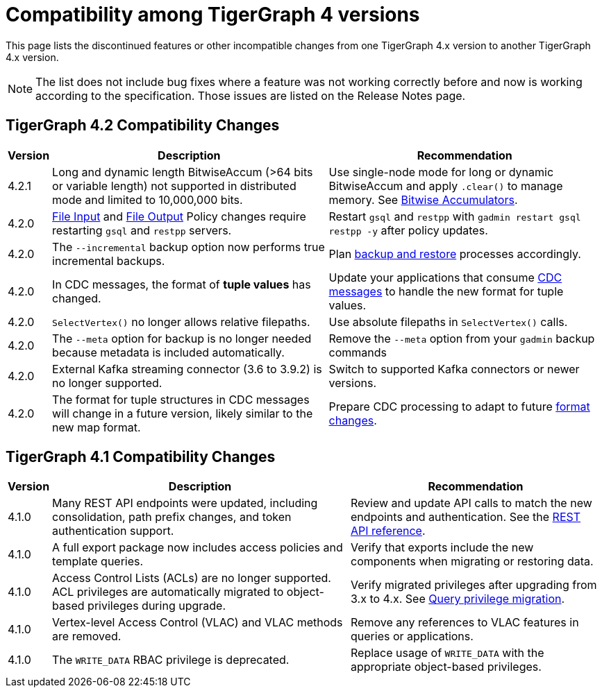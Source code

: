 = Compatibility among TigerGraph 4 versions
:description: lists the compatibility issues between different versions of TigerGraph 4, for users who plan to migrate

This page lists the discontinued features or other incompatible changes from one TigerGraph 4.x version to another TigerGraph 4.x version.

[NOTE]
====
The list does not include bug fixes where a feature was not working correctly before and now is working according to the specification.
Those issues are listed on the Release Notes page.
====

== TigerGraph 4.2 Compatibility Changes

[options="header,autowidth"]
|===
| Version | Description | Recommendation

| 4.2.1
| Long and dynamic length BitwiseAccum (>64 bits or variable length) not supported in distributed mode and limited to 10,000,000 bits.
| Use single-node mode for long or dynamic BitwiseAccum and apply `.clear()` to manage memory. See xref:4.2@gsql-ref:querying:accumulators.adoc#_bitwiseandaccum_bitwiseoraccum[Bitwise Accumulators].

| 4.2.0
| xref:security:gsql-file-input-policy.adoc[File Input] and xref:security:file-output-policy.adoc[File Output] Policy changes require restarting `gsql` and `restpp` servers.
| Restart `gsql` and `restpp` with `gadmin restart gsql restpp -y` after policy updates.

| 4.2.0
| The `--incremental` backup option now performs true incremental backups.
| Plan xref:backup-and-restore:incremental-backup.adoc[backup and restore] processes accordingly.

| 4.2.0
| In CDC messages, the format of *tuple values* has changed.
| Update your applications that consume xref:system-management:change-data-capture/cdc-message-example.adoc#_message_examples[CDC messages] to handle the new format for tuple values.

| 4.2.0
| `SelectVertex()` no longer allows relative filepaths.
| Use absolute filepaths in `SelectVertex()` calls.

| 4.2.0
| The `--meta` option for backup is no longer needed because metadata is included automatically.
| Remove the `--meta` option from your `gadmin` backup commands

| 4.2.0
| External Kafka streaming connector (3.6 to 3.9.2) is no longer supported.
| Switch to supported Kafka connectors or newer versions.

| 4.2.0
| The format for tuple structures in CDC messages will change in a future version, likely similar to the new map format.
| Prepare CDC processing to adapt to future xref:{page-component-version}@tigergraph-server:system-management:change-data-capture/cdc-message-example.adoc#_cdc_message_with_type_edge[format changes].

|===

== TigerGraph 4.1 Compatibility Changes

[options="header,autowidth"]
|===
| Version | Description | Recommendation

| 4.1.0
| Many REST API endpoints were updated, including consolidation, path prefix changes, and token authentication support.
| Review and update API calls to match the new endpoints and authentication. See the xref:4.1@tigergraph-server:API:index.adoc[REST API reference].

| 4.1.0
| A full export package now includes access policies and template queries.
| Verify that exports include the new components when migrating or restoring data.

| 4.1.0
| Access Control Lists (ACLs) are no longer supported. ACL privileges are automatically migrated to object-based privileges during upgrade.
| Verify migrated privileges after upgrading from 3.x to 4.x. See xref:{page-component-version}@user-access:query-privilege-migration.adoc[Query privilege migration].

| 4.1.0
| Vertex-level Access Control (VLAC) and VLAC methods are removed.
| Remove any references to VLAC features in queries or applications.

| 4.1.0
| The `WRITE_DATA` RBAC privilege is deprecated.
| Replace usage of `WRITE_DATA` with the appropriate object-based privileges.

|===


